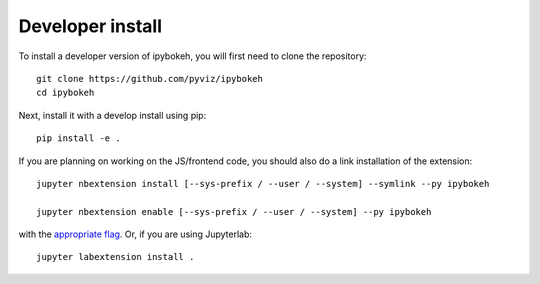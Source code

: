 
Developer install
=================


To install a developer version of ipybokeh, you will first need to clone
the repository::

    git clone https://github.com/pyviz/ipybokeh
    cd ipybokeh

Next, install it with a develop install using pip::

    pip install -e .


If you are planning on working on the JS/frontend code, you should also do
a link installation of the extension::

    jupyter nbextension install [--sys-prefix / --user / --system] --symlink --py ipybokeh

    jupyter nbextension enable [--sys-prefix / --user / --system] --py ipybokeh

with the `appropriate flag`_. Or, if you are using Jupyterlab::

    jupyter labextension install .


.. links

.. _`appropriate flag`: https://jupyter-notebook.readthedocs.io/en/stable/extending/frontend_extensions.html#installing-and-enabling-extensions
